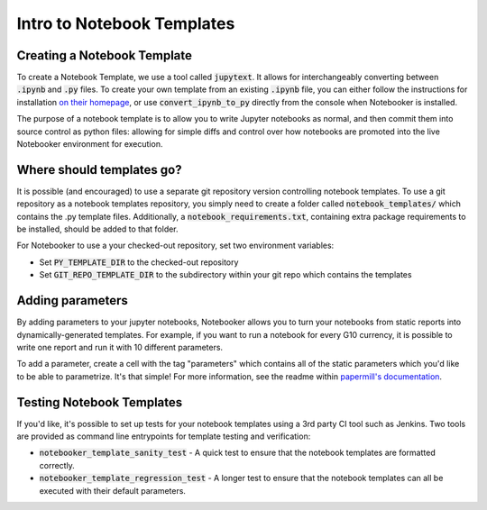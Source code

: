 .. _Notebook Templates:

Intro to Notebook Templates
==================================

Creating a Notebook Template
----------------------------
To create a Notebook Template, we use a tool called :code:`jupytext`.
It allows for interchangeably converting between :code:`.ipynb` and :code:`.py` files.
To create your own template from an existing :code:`.ipynb` file, you can either
follow the instructions for installation `on their homepage <https://github.com/mwouts/jupytext>`_, or
use :code:`convert_ipynb_to_py` directly from the console when Notebooker is installed.

The purpose of a notebook template is to allow you to write Jupyter notebooks as normal, and then
commit them into source control as python files: allowing for simple diffs and control
over how notebooks are promoted into the live Notebooker environment for execution.

Where should templates go?
--------------------------
It is possible (and encouraged) to use a separate git repository version controlling notebook templates.
To use a git repository as a notebook templates repository, you simply need to create a folder called
:code:`notebook_templates/` which contains the .py template files. Additionally, a
:code:`notebook_requirements.txt`, containing extra package requirements to be
installed, should be added to that folder.

For Notebooker to use a your checked-out repository, set two environment variables:

* Set :code:`PY_TEMPLATE_DIR` to the checked-out repository
* Set :code:`GIT_REPO_TEMPLATE_DIR` to the subdirectory within your git repo which contains the templates

Adding parameters
-----------------
By adding parameters to your jupyter notebooks, Notebooker allows you to turn your notebooks
from static reports into dynamically-generated templates. For example, if you want to run a notebook
for every G10 currency, it is possible to write one report and run it with 10 different parameters.

To add a parameter, create a cell with the tag "parameters" which contains all of the static parameters which
you'd like to be able to parametrize. It's that simple! For more information, see the readme within
`papermill's documentation <https://papermill.readthedocs.io/en/latest/usage-parameterize.html>`_.

Testing Notebook Templates
--------------------------
If you'd like, it's possible to set up tests for your notebook templates using a 3rd party CI tool
such as Jenkins. Two tools are provided as command line entrypoints for template testing and verification:

* :code:`notebooker_template_sanity_test` - A quick test to ensure that the notebook templates are formatted correctly.
* :code:`notebooker_template_regression_test` - A longer test to ensure that the notebook templates can all be executed with their default parameters.
